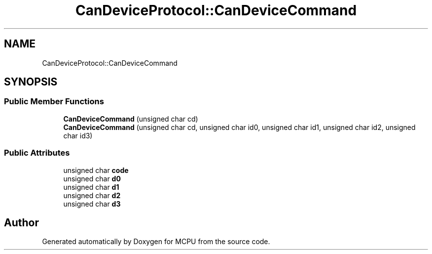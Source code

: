 .TH "CanDeviceProtocol::CanDeviceCommand" 3 "Mon Sep 30 2024" "MCPU" \" -*- nroff -*-
.ad l
.nh
.SH NAME
CanDeviceProtocol::CanDeviceCommand
.SH SYNOPSIS
.br
.PP
.SS "Public Member Functions"

.in +1c
.ti -1c
.RI "\fBCanDeviceCommand\fP (unsigned char cd)"
.br
.ti -1c
.RI "\fBCanDeviceCommand\fP (unsigned char cd, unsigned char id0, unsigned char id1, unsigned char id2, unsigned char id3)"
.br
.in -1c
.SS "Public Attributes"

.in +1c
.ti -1c
.RI "unsigned char \fBcode\fP"
.br
.ti -1c
.RI "unsigned char \fBd0\fP"
.br
.ti -1c
.RI "unsigned char \fBd1\fP"
.br
.ti -1c
.RI "unsigned char \fBd2\fP"
.br
.ti -1c
.RI "unsigned char \fBd3\fP"
.br
.in -1c

.SH "Author"
.PP 
Generated automatically by Doxygen for MCPU from the source code\&.
